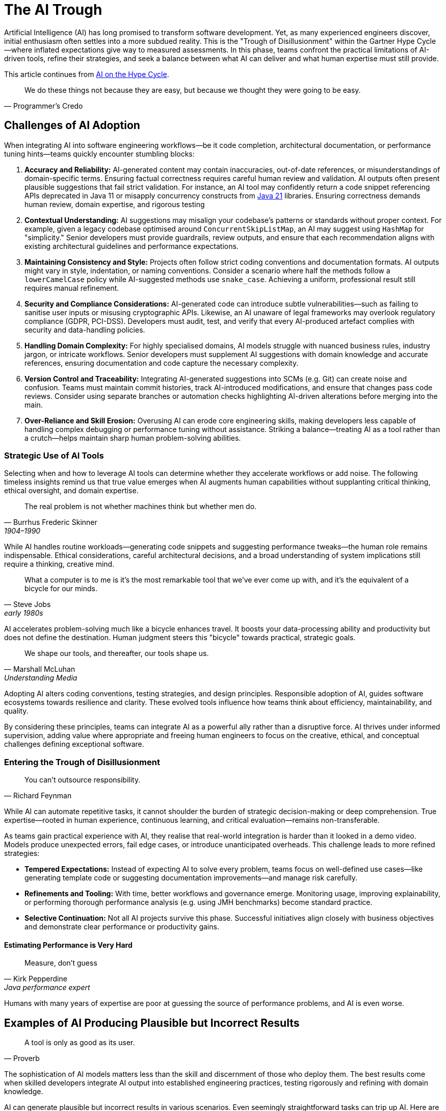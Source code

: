 = The AI Trough
:doctype: article
:icons: font
:source-highlighter: rouge

// In this article, I journey beyond AI’s initial hype and confront its practical limitations. I suggest navigating the Trough of Disillusionment by blending human expertise, strategic thinking, and the judicious use of AI tools.

Artificial Intelligence (AI) has long promised to transform software development. Yet, as many experienced engineers discover, initial enthusiasm often settles into a more subdued reality. This is the "Trough of Disillusionment" within the Gartner Hype Cycle—where inflated expectations give way to measured assessments. In this phase, teams confront the practical limitations of AI-driven tools, refine their strategies, and seek a balance between what AI can deliver and what human expertise must still provide.

This article continues from https://blog.vanillajava.blog/2024/12/ai-on-hype-cycle.html[AI on the Hype Cycle].

[quote, Programmer’s Credo]
We do these things not because they are easy, but because we thought they were going to be easy.

== Challenges of AI Adoption

When integrating AI into software engineering workflows—be it code completion, architectural documentation, or performance tuning hints—teams quickly encounter stumbling blocks:

1. **Accuracy and Reliability:**
AI-generated content may contain inaccuracies, out-of-date references, or misunderstandings of domain-specific terms. Ensuring factual correctness requires careful human review and validation.
AI outputs often present plausible suggestions that fail strict validation. For instance, an AI tool may confidently return a code snippet referencing APIs deprecated in Java 11 or misapply concurrency constructs from https://docs.oracle.com/en/java/javase/21[Java 21] libraries. Ensuring correctness demands human review, domain expertise, and rigorous testing

2. **Contextual Understanding:**
AI suggestions may misalign your codebase’s patterns or standards without proper context. For example, given a legacy codebase optimised around `ConcurrentSkipListMap`, an AI may suggest using `HashMap` for "simplicity." Senior developers must provide guardrails, review outputs, and ensure that each recommendation aligns with existing architectural guidelines and performance expectations.

3. **Maintaining Consistency and Style:**
Projects often follow strict coding conventions and documentation formats. AI outputs might vary in style, indentation, or naming conventions. Consider a scenario where half the methods follow a `lowerCamelCase` policy while AI-suggested methods use `snake_case`. Achieving a uniform, professional result still requires manual refinement.

4. **Security and Compliance Considerations:**
AI-generated code can introduce subtle vulnerabilities—such as failing to sanitise user inputs or misusing cryptographic APIs. Likewise, an AI unaware of legal frameworks may overlook regulatory compliance (GDPR, PCI-DSS). Developers must audit, test, and verify that every AI-produced artefact complies with security and data-handling policies.

5. **Handling Domain Complexity:**
For highly specialised domains, AI models struggle with nuanced business rules, industry jargon, or intricate workflows. Senior developers must supplement AI suggestions with domain knowledge and accurate references, ensuring documentation and code capture the necessary complexity.

6. **Version Control and Traceability:**
Integrating AI-generated suggestions into SCMs (e.g. Git) can create noise and confusion. Teams must maintain commit histories, track AI-introduced modifications, and ensure that changes pass code reviews. Consider using separate branches or automation checks highlighting AI-driven alterations before merging into the main.

7. **Over-Reliance and Skill Erosion:**
Overusing AI can erode core engineering skills, making developers less capable of handling complex debugging or performance tuning without assistance. Striking a balance—treating AI as a tool rather than a crutch—helps maintain sharp human problem-solving abilities.

=== Strategic Use of AI Tools

Selecting when and how to leverage AI tools can determine whether they accelerate workflows or add noise. The following timeless insights remind us that true value emerges when AI augments human capabilities without supplanting critical thinking, ethical oversight, and domain expertise.

[quote, Burrhus Frederic Skinner, 1904–1990]
The real problem is not whether machines think but whether men do.

While AI handles routine workloads—generating code snippets and suggesting performance tweaks—the human role remains indispensable. Ethical considerations, careful architectural decisions, and a broad understanding of system implications still require a thinking, creative mind.

[quote, Steve Jobs, early 1980s]
What a computer is to me is it’s the most remarkable tool that we’ve ever come up with, and it’s the equivalent of a bicycle for our minds.

AI accelerates problem-solving much like a bicycle enhances travel. It boosts your data-processing ability and productivity but does not define the destination. Human judgment steers this "bicycle" towards practical, strategic goals.

[quote, Marshall McLuhan, "Understanding Media" (1964)]
We shape our tools, and thereafter, our tools shape us.

Adopting AI alters coding conventions, testing strategies, and design principles. Responsible adoption of AI, guides software ecosystems towards resilience and clarity. These evolved tools influence how teams think about efficiency, maintainability, and quality.

By considering these principles, teams can integrate AI as a powerful ally rather than a disruptive force. AI thrives under informed supervision, adding value where appropriate and freeing human engineers to focus on the creative, ethical, and conceptual challenges defining exceptional software.

=== Entering the Trough of Disillusionment

[quote, Richard Feynman]
You can’t outsource responsibility.

While AI can automate repetitive tasks, it cannot shoulder the burden of strategic decision-making or deep comprehension. True expertise—rooted in human experience, continuous learning, and critical evaluation—remains non-transferable.

As teams gain practical experience with AI, they realise that real-world integration is harder than it looked in a demo video. Models produce unexpected errors, fail edge cases, or introduce unanticipated overheads. This challenge leads to more refined strategies:

- *Tempered Expectations:* Instead of expecting AI to solve every problem, teams focus on well-defined use cases—like generating template code or suggesting documentation improvements—and manage risk carefully.
- *Refinements and Tooling:* With time, better workflows and governance emerge. Monitoring usage, improving explainability, or performing thorough performance analysis (e.g. using JMH benchmarks) become standard practice.
- *Selective Continuation:* Not all AI projects survive this phase. Successful initiatives align closely with business objectives and demonstrate clear performance or productivity gains.

==== Estimating Performance is Very Hard

[quote, Kirk Pepperdine, Java performance expert]
Measure, don't guess

Humans with many years of expertise are poor at guessing the source of performance problems, and AI is even worse.

== Examples of AI Producing Plausible but Incorrect Results

[quote, Proverb]
A tool is only as good as its user.

The sophistication of AI models matters less than the skill and discernment of those who deploy them. The best results come when skilled developers integrate AI output into established engineering practices, testing rigorously and refining with domain knowledge.

AI can generate plausible but incorrect results in various scenarios. Even seemingly straightforward tasks can trip up AI. Here are a few examples:

'''

=== Halting Problem

The halting problem exemplifies what cannot be conclusively solved by any program—AI included. Suppose we ask AI to predict how many iterations a loop requires before completion:

==== Query

Does this loop finish if so estimate how many iterations is required?

[source,java]
----
SortedSet<Double> set = new TreeSet<>();
int i = 0;
while (set.size() < 1000) {
    double d = i / 10.0;
    double mod = d % 0.1;
    set.add(mod);
    i++;
}
System.out.println("i: " + i + ", set.size(): " + set.size());
----

To be fair, most humans would struggle with this problem, too, which is why I am writing about it.

In fact, due to floating-point representation quirks, `% 0.1` does not behave as one might naively expect. The loop finishes after about 2,243 iterations. (See https://blog.vanillajava.blog/2024/11/unveiling-floating-point-modulus.html[Unveiling the Floating Point Modulus].)

**AI’s Error:**
It might not consider floating-point arithmetic subtleties and produce a confident but incorrect guess. Humans, too, can be misled, but domain experts know to test and measure rather than trust intuition.

==== Answer Given By GitHub Copilot

The halting problem is a classic example of a task that is undecidable by a computer program. AI tools may attempt to solve this problem, but they will inevitably fail due to their inherent complexity.

NOTE: It is proveably an unsolvable problem for the general case. However, AI can solve specific cases correctly.

'''

=== RMI and GC

==== Query

I have a java program designed to produce minimal garbage which results in a low minor collection rate, however if I reduce the garbage low enough the JVM starts doing a full GC every hour. Why is that and what can I do about it?

==== Answer Given By GitHub Copilot

The answer is that the RMI (Remote Method Invocation) is causing the full GC. The DGC (Distributed Garbage Collection) runs every hour and triggers the full GC. You can reduce the DGC frequency or optimise the RMI calls to reduce the garbage generated.

NOTE: One advantage Copilot has is access to all my content, in this case, including an article I wrote on the subject. However, it wasn't able to draw on two other questions I wrote in articles.

==== Answers Given By o1 pro

ChatGPT gives several plausible suggestions, but none pick up the problem: the DGC runs every hour, causing the full GC. This only happens when the minor GC rate is low enough, so the full GC is triggered by the DGC to ensure that remote objects are cleaned up, whether you are using RMI or not.

**AI’s Error:** Not understanding the relationship between the minor GC and the DGC. I.e. Domain knowledge.

A more detailed explanation is available at https://blog.vanillajava.blog/2024/11/unexpected-full-gcs-triggered-by-rmi-in.html[Unexpected Full GCs Triggered by RMI in Java].

'''

=== Legacy Behaviour

==== Query

This compiles in Java 17 due to

[source,java]
----
static int[] a(int[]... a)[] { return a; }
static final int one = a(new int[0]).length; // 1
----

- It confuses the compiler
- It’s a static method
- Backward Compatibility
- JEP 747

==== Answer Given By GitHub Copilot

The answer is JEP 747, which defines a static method in a nested class.

==== Answer Given By 4o

**This code compiles in Java 17 due to JEP 747.** JEP 747, which stands for *"Nestmates,"* is a Java Enhancement Proposal implemented in Java 17. This JEP introduced a new type of nested class called a *"nest,"* which allows classes to be grouped and access each other's private members. This code uses the nested class syntax introduced by JEP 747 to define a static method `a()` that takes an array of integer arrays as its parameter and returns an array of integer arrays. The code also defines a static `final` variable `one` and initialises it with the array length returned by the `a()` method. This code would not have been possible in earlier versions of Java, but it is valid in Java 17 due to the changes introduced by JEP 747.

The other reasons you mentioned, such as backward compatibility, static methods, and confusing the compiler, are **not relevant** to why this code compiles in Java 17.

NOTE: "o1-preview" also gave an incorrect, though less obviously wrong, answer.

==== Answer Given By o1 pro

Answer: Backward Compatibility

The code snippet in question is leveraging a quirk in Java's syntax for array declarations. In Java, array declarators can appear in unusual places, including after parameter lists and return types. This unusual placement is a vestige of backward compatibility and historical syntactic flexibility dating back to language versions.

==== Actual Answer

There is no JEP 747 — the code compiles to support backward compatibility.

'''

=== Missing the Fundamental Problem

==== Query

This code prints the following in Java 17

[source,java]
----
public static void main(String[] args) {
    test(new IdentityHashMap<>());
    test(new WeakHashMap<>());
    test(new ConcurrentSkipListMap<>());
}

static void test(Map<String, Integer> map) {
    map.computeIfAbsent("key", (String k) -> {
        map.putIfAbsent(k, 2);
        return 1;
    });
    System.out.println(map.getClass().getSimpleName() + " " + map);
}
----

prints

    IdentityHashMap {key=1}
    WeakHashMap {key=1}
    ConcurrentSkipListMap {key=2}

Why is this?

- It depends on whether the map is concurrent or not
- It’s a memory leak
- It's a thread safety issue
- The behaviour is undefined.

==== Answer Given By GitHub Copilot

The correct answer is that it is a thread safety issue. The `computeIfAbsent` method is not thread-safe, and the `putIfAbsent` method is not atomic. This can lead

NOTE: The last sentence is incomplete.

==== Answer Given By o1 pro

*Answer: It depends on whether the map is concurrent or not*

(Explanation deleted)

*In summary:*

- Non-concurrent maps end up with {key=1} because the default computeIfAbsent logic and the lambda’s internal insertion lead to the final stored value being what the lambda returned.
- Concurrent maps like ConcurrentSkipListMap handle computeIfAbsent atomically and see that the key got updated inside the lambda first, so they end up with {key=2}.

*Conclusion:* The observed difference is whether or not the map is concurrent (and thus uses an atomic, specialised implementation of computeIfAbsent).

==== Actual Answer

For the examples given, you might conclude that the thread-safe collection makes the difference. However, other collections behave differently, including throwing an exception warning you that this is undefined behaviour, as documented in the Javadoc.

[quote]
The default implementation makes no guarantees about detecting if the mapping function modifies this map during computation and, if appropriate, reporting an error. Non-concurrent implementations should override this method and, on a best-effort basis, throw a ConcurrentModificationException if it is detected that the mapping function modifies this map during computation. Concurrent implementations should override this method and, on a best-effort basis, throw an IllegalStateException if it is detected that the mapping function modifies this map during computation and as a result computation would never complete.

Javadoc for https://cr.openjdk.org/~pminborg/panama/21/v1/javadoc/java.base/java/util/Map.html#computeIfAbsent(K,java.util.function.Function)[Map.computeIfAbsent] in Java 21

NOTE: When I asked o1 pro to review this content, it tried to "correct" my answer so that it was the same as before.

'''

=== It's All Overflowing

For which of these values is the expression x == Math.abs(x) true in Java

- `Long.MIN_VALUE`
- `Integer.MIN_VALUE`
- `Short.MIN_VALUE`
- `Character.MIN_VALUE`
- `-0.0`

==== Answer Given By GitHub Copilot

The correct answer is `Integer.MIN_VALUE`. The `Math.abs()` method returns the absolute value of a given number. For `Integer.MIN_VALUE`, the absolute value is the same as the original value, so the expression `x == Math.abs(x)` is true.

*Answer: `Integer.MIN_VALUE`*

==== Answer Given By 4o

The expression `x == Math.abs(x)` checks if a value `x` is equal to its absolute value. The result of this comparison depends on whether the absolute value computation modifies the input value.

Here’s an analysis of the given values:

1. **`Long.MIN_VALUE`**:
`Math.abs(Long.MIN_VALUE)` results in an overflow because `Long.MIN_VALUE` is `-2^63` (−9,223,372,036,854,775,808) and cannot be represented as a positive `long`. Instead, `Math.abs(Long.MIN_VALUE)` returns `Long.MIN_VALUE` itself.
**Result**: `true` (`Long.MIN_VALUE == Math.abs(Long.MIN_VALUE)`).

2. **`Integer.MIN_VALUE`**:
Similar to `Long.MIN_VALUE`, `Integer.MIN_VALUE` is `-2^31` (−2,147,483,648), and its absolute value cannot be represented as a positive `int`. Hence, `Math.abs(Integer.MIN_VALUE)` returns `Integer.MIN_VALUE`.
**Result**: `true` (`Integer.MIN_VALUE == Math.abs(Integer.MIN_VALUE)`).

3. **`Short.MIN_VALUE`**:
`Short.MIN_VALUE` is `-2^15` (−32,768). Since `Short.MIN_VALUE` can overflow during absolute value computation, `Math.abs(Short.MIN_VALUE)` returns `Short.MIN_VALUE`.
**Result**: `true` (`Short.MIN_VALUE == Math.abs(Short.MIN_VALUE)`).

4. **`Character.MIN_VALUE`**:
`Character.MIN_VALUE` is `0`. The absolute value of `0` is `0`, so `Math.abs(0) == 0`.
**Result**: `true` (`Character.MIN_VALUE == Math.abs(Character.MIN_VALUE)`).

5. **`-0.0`**:
`Math.abs(-0.0)` in Java returns `+0.0` (positive zero). However, `-0.0 == 0.0` evaluates to `true` in Java because both values are considered equal in floating-point comparisons.
**Result**: `true` (`-0.0 == Math.abs(-0.0)`).

===== Summary:
The expression `x == Math.abs(x)` evaluates to `true` for **all the given values**:

- `Long.MIN_VALUE`
- `Integer.MIN_VALUE`
- `Short.MIN_VALUE`
- `Character.MIN_VALUE`
- `-0.0`.

==== Answer Given By o1 pro

**Answer: It's true for `Long.MIN_VALUE`, `Integer.MIN_VALUE`, `Character.MIN_VALUE`, and `-0.0`, but not for `Short.MIN_VALUE`.**

**Detailed Explanation:**

1. **Long.MIN_VALUE:**
`Long.MIN_VALUE` is `-9223372036854775808`.
Due to the way `Math.abs(long)` is implemented, if the argument is `Long.MIN_VALUE`, the result is the same value (because its positive counterpart is not representable in `long`):

[source,java]
----
Math.abs(Long.MIN_VALUE) == Long.MIN_VALUE
// therefore
Long.MIN_VALUE == Math.abs(Long.MIN_VALUE) // true
----

2. **Integer.MIN_VALUE:**
`Integer.MIN_VALUE` is `-2147483648`.
Similarly to `long`, `Math.abs(int)` returns `Integer.MIN_VALUE` for this value, because the positive equivalent `2147483648` cannot be represented in an `int`:

[source,java]
----
Math.abs(Integer.MIN_VALUE) == Integer.MIN_VALUE
// hence
Integer.MIN_VALUE == Math.abs(Integer.MIN_VALUE) // true
----

3. **Short.MIN_VALUE:**
`Short.MIN_VALUE` is `-32768`.
When calling `Math.abs(shortValue)`, `shortValue` is first promoted to an `int`. So:

[source,java]
----
Math.abs((int)-32768) == 32768
----
We end up with `32768` which cannot fit in a `short`. After widening, the comparison is effectively:

[source,java]
----
-32768 == 32768 // false
// thus
Short.MIN_VALUE == Math.abs(Short.MIN_VALUE) // false
----

4. **Character.MIN_VALUE:**
`Character.MIN_VALUE` is `'\u0000'` which is `0`.
`Math.abs(0)` is `0`, so:

[source,java]
----
0 == Math.abs(0) // true
----

5. **-0.0 (double):**
In IEEE 754 floating-point arithmetic, `-0.0` and `0.0` are considered equal when tested with `==`.
`Math.abs(-0.0)` returns `0.0`, and `-0.0 == 0.0` is true in Java:

[source,java]
----
-0.0 == Math.abs(-0.0) // true
----

**Summary:**

- **True:** `Long.MIN_VALUE`, `Integer.MIN_VALUE`, `Character.MIN_VALUE`, and `-0.0`
- **False:** `Short.MIN_VALUE`

'''

== Conclusion

Emerging from the AI Trough of Disillusionment involves embracing a more measured and knowledgeable approach to AI integration. By learning from past oversights—whether misinterpreting legacy syntax, overlooking undefined behaviours in standard methods, or misunderstanding subtle performance implications—teams grow more capable of wielding AI tools effectively. Rather than chasing hype or relinquishing hard-won engineering principles, successful developers acknowledge AI as an ally that augments their capabilities.

Strategic use of AI means applying it where it delivers genuine value, verifying its outputs with domain expertise, and maintaining a rigorous commitment to quality. AI can illuminate new efficiencies, expose dormant optimisation opportunities, and free human engineers from repetitive tasks. Yet human understanding, critical reasoning, and careful decision-making ultimately shape software’s reliability, maintainability, and ethical grounding.

By combining AI's computational power with the discernment and experience of seasoned developers, we can navigate the complexities of modern software landscapes, turning the challenging trough into a fertile ground for innovation and sustainable growth.
